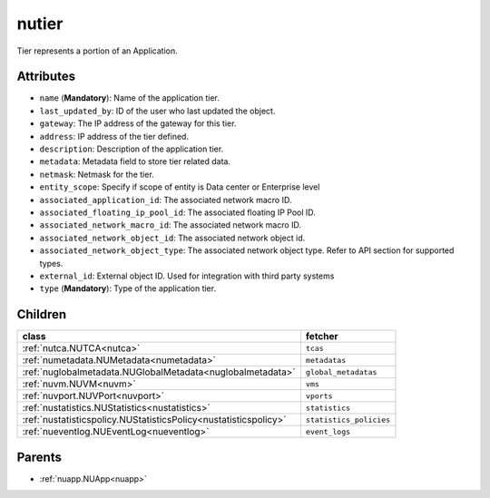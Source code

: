 .. _nutier:

nutier
===========================================

.. class:: nutier.NUTier(bambou.nurest_object.NUMetaRESTObject,):

Tier represents a portion of an Application.


Attributes
----------


- ``name`` (**Mandatory**): Name of the application tier.

- ``last_updated_by``: ID of the user who last updated the object.

- ``gateway``: The IP address of the gateway for this tier.

- ``address``: IP address of the tier defined.

- ``description``: Description of the application tier.

- ``metadata``: Metadata field to store tier related data.

- ``netmask``: Netmask for the tier.

- ``entity_scope``: Specify if scope of entity is Data center or Enterprise level

- ``associated_application_id``: The associated network macro ID.

- ``associated_floating_ip_pool_id``: The associated floating IP Pool ID.

- ``associated_network_macro_id``: The associated network macro ID.

- ``associated_network_object_id``: The associated network object id.

- ``associated_network_object_type``: The associated network object type. Refer to API section for supported types.

- ``external_id``: External object ID. Used for integration with third party systems

- ``type`` (**Mandatory**): Type of the application tier.




Children
--------

================================================================================================================================================               ==========================================================================================
**class**                                                                                                                                                      **fetcher**

:ref:`nutca.NUTCA<nutca>`                                                                                                                                        ``tcas`` 
:ref:`numetadata.NUMetadata<numetadata>`                                                                                                                         ``metadatas`` 
:ref:`nuglobalmetadata.NUGlobalMetadata<nuglobalmetadata>`                                                                                                       ``global_metadatas`` 
:ref:`nuvm.NUVM<nuvm>`                                                                                                                                           ``vms`` 
:ref:`nuvport.NUVPort<nuvport>`                                                                                                                                  ``vports`` 
:ref:`nustatistics.NUStatistics<nustatistics>`                                                                                                                   ``statistics`` 
:ref:`nustatisticspolicy.NUStatisticsPolicy<nustatisticspolicy>`                                                                                                 ``statistics_policies`` 
:ref:`nueventlog.NUEventLog<nueventlog>`                                                                                                                         ``event_logs`` 
================================================================================================================================================               ==========================================================================================



Parents
--------


- :ref:`nuapp.NUApp<nuapp>`

